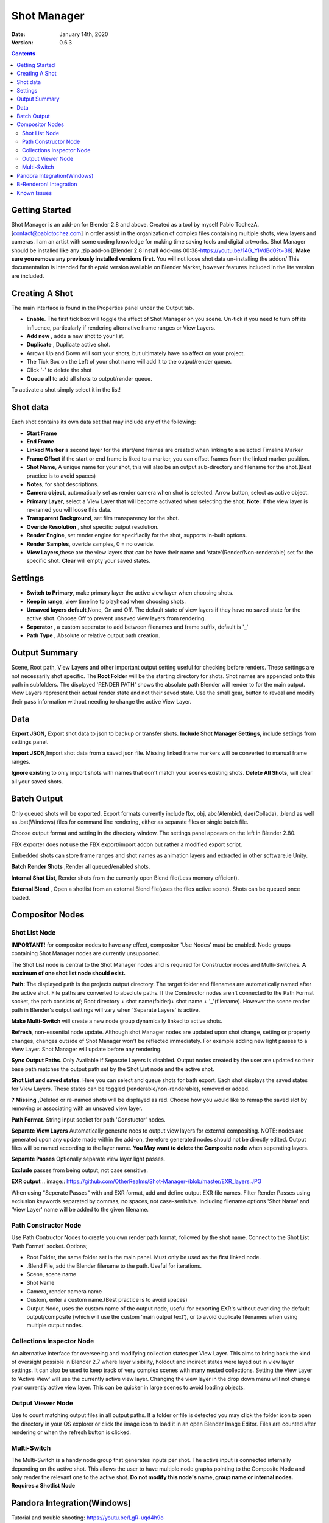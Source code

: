 =============
Shot Manager
=============
:Date: January 14th, 2020
:Version: 0.6.3
.. contents:: 

Getting Started
---------------
Shot Manager is an add-on for Blender 2.8 and above. Created as a  tool by myself Pablo TochezA. [contact@pablotochez.com]  in order assist in the organization of complex files containing multiple shots, view layers and cameras. I am an artist with some coding knowledge for making time saving tools and digital artworks.
Shot Manager should be installed like any .zip add-on [Blender 2.8 Install Add-ons 00:38-https://youtu.be/14G_YIVdBd0?t=38]. **Make sure you remove any previously installed versions first.** You will not loose shot data un-installing the addon/
This documentation is intended for th epaid version available on Blender Market, however features included in the lite version are included.

Creating A Shot
---------------
.. image:: https://raw.githubusercontent.com/OtherRealms/Shot-Manager-/master/makeshots.JPG
The main interface is found in the Properties panel under the Output tab. 

* **Enable**. The first tick box will toggle the affect of Shot Manager on you scene. Un-tick if you need to turn off its influence, particularly if rendering alternative frame ranges or View Layers.
* **Add new** , adds a new shot to your list.
* **Duplicate** , Duplicate active shot.
* Arrows Up and Down  will sort your shots, but ultimately have no affect on your project.
* The Tick Box on the Left of your shot name will add it to the output/render queue.
* Click '-' to delete the shot 
* **Queue all** to add all shots to output/render queue.
To activate a shot simply select it in the list!

Shot data
---------------
.. image:: https://raw.githubusercontent.com/OtherRealms/Shot-Manager-/master/specifics.JPG

Each shot contains its own data set that may include any of the following:

* **Start Frame**
* **End Frame**
* **Linked Marker** a second layer for the start/end frames are created when linking to a selected Timeline Marker
* **Frame Offset** if the start or end frame is liked to a marker, you can offset frames from the linked marker position.
* **Shot Name**, A unique name for your shot, this will also be an output sub-directory and filename for the shot.(Best practice is to avoid spaces)
* **Notes**, for shot descriptions.
* **Camera object**, automatically set as render camera when shot is selected. Arrow button, select as active object.
* **Primary Layer**, select a View Layer that will become activated when selecting the shot. **Note:** If the view layer is re-named you will loose this data.
* **Transparent Background**, set film transparency for the shot.
* **Overide Resolution** , shot specific output resolution.
* **Render Engine**, set render engine for specifiaclly for the shot, supports in-built options.
* **Render Samples**, overide samples, 0 = no overide.
* **View Layers**,these are the view layers that can be have their name and 'state'(Render/Non-renderable) set for the specific shot. **Clear** will empty your saved states.



Settings
--------
.. image:: https://raw.githubusercontent.com/OtherRealms/Shot-Manager-/master/settings.JPG
* **Switch to Primary**, make primary layer the active view layer when choosing shots.
* **Keep in range**, view timeline to playhead when choosing shots.
* **Unsaved layers default**,None, On and Off. The default state of view layers if they have no saved state for the active shot. Choose Off to prevent unsaved view layers from rendering. 
* **Seperator** , a custom seperator to add between filenames and frame suffix, default is '_'
* **Path Type** , Absolute or relative output path creation.

Output Summary
--------------
.. image:: https://raw.githubusercontent.com/OtherRealms/Shot-Manager-/master/Output.JPG

Scene, Root path, View Layers and other important output setting useful for checking before renders. These settings are not necessarily shot specific.
The **Root Folder** will be the starting directory for shots. Shot names are appended onto this path in subfolders.
The displayed 'RENDER PATH' shows the absolute path Blender will render to for the main output.
View Layers represent their actual render state and not their saved state. Use the small gear, button to reveal and modify their pass information without needing to change the active View Layer. 

Data
----
.. image:: https://raw.githubusercontent.com/OtherRealms/Shot-Manager-/master/data.JPG

**Export JSON**, Export shot data to json to backup or transfer shots. 
**Include Shot Manager Settings**, include settings from settings panel.

**Import JSON**,Import shot data from a saved json file. Missing linked frame markers will be converted to manual frame ranges.

.. image:: https://raw.githubusercontent.com/OtherRealms/Shot-Manager-/master/Import.JPG

**Ignore existing** to only import shots with names that don't match your scenes existing shots.
**Delete All Shots**, will clear all your saved shots.

Batch Output
------------
.. image:: https://raw.githubusercontent.com/OtherRealms/Shot-Manager-/master/Queue.JPG

Only queued shots will be exported. Export formats currently include fbx, obj, abc(Alembic), dae(Collada), .blend as well as .bat(Windows) files for command line rendering, either as separate files or single batch file. 

.. image:: https://raw.githubusercontent.com/OtherRealms/Shot-Manager-/master/Batch.JPG

Choose output format and setting in the directory window. The settings panel appears on the left in Blender 2.80.

FBX exporter does not use the FBX export/import addon but rather a modified export script.

.. image:: https://raw.githubusercontent.com/OtherRealms/Shot-Manager-/master/embed_shots_a.JPG

Embedded shots can store frame ranges and shot names as animation layers and extracted in other software,ie Unity.

.. image:: https://raw.githubusercontent.com/OtherRealms/Shot-Manager-/master/embed_shots_b.JPG

**Batch Render Shots** ,Render all queued/enabled shots.

**Internal Shot List**, Render shots from the currently open Blend file(Less memory efficient).  

.. image:: https://raw.githubusercontent.com/OtherRealms/Shot-Manager-/master/batch%20renderB.JPG

**External Blend** , Open a shotlist from an external Blend file(uses the files active scene). Shots can be queued once loaded.

.. image:: https://raw.githubusercontent.com/OtherRealms/Shot-Manager-/master/batch%20renderA.JPG


Compositor Nodes
----------------

Shot List Node
==============
**IMPORTANT!** for compositor nodes to have any effect, compositor 'Use Nodes' must be enabled. Node groups containing Shot Manager nodes are currently unsupported.

.. image:: https://raw.githubusercontent.com/OtherRealms/Shot-Manager-/master/ShotlistNode.JPG

The Shot List node is central to the Shot Manager nodes and is required for Constructor nodes and Multi-Switches. **A maximum of one shot list node should exist.**

**Path:** The displayed path is the projects output directory. The target folder and filenames are automatically named after the active shot. File paths are converted to absolute paths. If the Constructor nodes aren't connected to the Path Format socket, the path consists of; Root directory + shot name(folder)+ shot name + '_'(filename). However the scene render path in Blender's output settings will vary when 'Separate Layers' is active. 

**Make Multi-Switch** will create a new node group dynamically linked to active shots.

**Refresh**, non-essential node update. Although shot Manager nodes are updated upon shot change, setting or property changes, changes outside of Shot Manager won't be reflected immediately. For example adding new light passes to a View Layer. Shot Manager will update before any rendering. 

**Sync Output Paths**. Only Available if Separate Layers is disabled. Output nodes created by the user are updated so their base path matches the output path set by the Shot List node and the active shot.

**Shot List and saved states**. Here you can select and queue shots for bath export. Each shot displays the saved states for View Layers. These states can be toggled (renderable/non-renderable), removed or added. 

.. image:: https://raw.githubusercontent.com/OtherRealms/Shot-Manager-/master/remap.JPG

**? Missing** ,Deleted or re-named shots will be displayed as red. Choose how you would like to remap the saved slot by removing or associating with an unsaved view layer.

**Path Format**. String input socket for path 'Constuctor' nodes.

.. image:: https://raw.githubusercontent.com/OtherRealms/Shot-Manager-/master/ShotlistNode2.JPG

**Separate View Layers**
Automatically generate noes to output view layers for external compositing. NOTE: nodes are generated upon any update made within the add-on, therefore generated nodes should not be directly edited. Output files will be named according to the layer name.  **You May want to delete the Composite node** when seperating layers.

**Separate Passes**
Optionally separate view layer light passes.

**Exclude** passes from being output, not case sensitive.

**EXR output**
.. image:: https://github.com/OtherRealms/Shot-Manager-/blob/master/EXR_layers.JPG

When using "Seperate Passes" with and EXR format, add and define output EXR file names. Filter Render Passes using exclusion keywords separated by commas, no spaces, not case-senisitve. Including filename options 'Shot Name' and 'View Layer' name will be added to the given filename.  

Path Constructor Node
=====================

.. image:: https://raw.githubusercontent.com/OtherRealms/Shot-Manager-/master/Path%20Contructor.JPG

Use Path Contructor Nodes to create you own render path format, followed by the shot name. Connect to the Shot List 'Path Format' socket. Options; 

* Root Folder, the same folder set in the main panel. Must only be used as the first linked node.
* .Blend File, add the Blender filename to the path. Useful for iterations.
* Scene, scene name
* Shot Name
* Camera, render camera name
* Custom, enter a custom name.(Best practice is to avoid spaces)
* Output Node, uses the custom name of the output node, useful for exporting EXR's without overiding the default output/composite (which will use the custom 'main output text'), or to avoid duplicate filenames when using multiple output nodes.


Collections Inspector Node
==========================
.. image:: https://raw.githubusercontent.com/OtherRealms/Shot-Manager-/master/Collections.JPG

An alternative interface for overseeing and modifying collection states per View Layer. This aims to bring back the kind of oversight possible in Blender 2.7 where layer visibility, holdout and indirect states were layed out in view layer settings. It can also be used to keep track of very complex scenes with many nested collections. Setting the View Layer to 'Active View' will use the currently active view layer. Changing the view layer in the drop down menu will not change your currently active view layer. This can be quicker in large scenes to avoid loading objects.

Output Viewer Node
==================
.. image:: https://raw.githubusercontent.com/OtherRealms/Shot-Manager-/master/Output_Viewer.JPG
Use to count matching output files in all output paths. If a folder or file is detected you may click the folder icon to open the directory in your OS explorer or click the image icon to load it in an open Blender Image Editor. Files are counted after rendering or when the refresh button is clicked.

Multi-Switch
============
.. image:: https://raw.githubusercontent.com/OtherRealms/Shot-Manager-/master/MultiSwitch.JPG
The Multi-Switch is a handy node group that generates inputs per shot. The active input is connected internally depending on the active shot. This allows the user to have multiple node graphs pointing to the Composite Node and only render the relevant one to the active shot. **Do not modify this node's name, group name or internal nodes. Requires a Shotlist Node** 

Pandora Integration(Windows)
----------------------------
.. image:: https://raw.githubusercontent.com/OtherRealms/Shot-Manager-/master/Pandora.JPG

Tutorial and trouble shooting: https://youtu.be/LgR-uqd4h9o

Pandora is a free open source render ditribution software developed by Richard Frangenberg https://prism-pipeline.com/pandora/ .
Shot Manager provides a Blender specific submitter that reads the correct frame range, shot name, camera and render settings from your shot. Pandora requires at least one Coordinator enabled PC and one Slave PC in its network.

**Submitting a Shot**

.. image:: https://raw.githubusercontent.com/OtherRealms/Shot-Manager-/master/PSubmitter.JPG

Queue a single shot by activating it and choosing 'Submit Shot'. Submit mutliple shots by enabling them in the shot list and choose 'Batch Submit Shots'. Job name and project name are required. Jobs names will be replaced with shot name when batch submitting. Pandora will save local copies of the project and queue jobs in Pandora Handler. Using this submitter will force **absolute** file paths, ensure remote nodes have network access to all required paths.

**Multi-Layer EXR**

Pandora does not officially support multi-layered EXR renders and output nodes using this format. This is to streamline the application for the Prism Pipeline, Shot Manager however offers in-built support for automatically outputing passes with some filtering options using the Shot List node. If rendering Multi-Layered EXRs you'll need to replaces a python file in for ***each render node*** to bypass Pandora's limitation; 
find --Install directory--"\Pandora\Plugins\Apps\Blender\Scripts\Pandora_Blender_externalAccess_Functions.py". Make a Backup of this file.
Replace with ShotManager.zip(extract)"\Shot Manager addon\shot_manager_pro\Pro\Pandora_Blender_externalAccess_Functions.py"

**Trouble Shooting**. Pandora Core has an issue where it will often lose track of components; Coordinator.exe and Slave.exe. Therefore, the status shown in the panel might not match the actual states of these processes. This occurs especially when a process has been closed or crashed, outside of control from its settings component. Use 'Reset Pandora' to clear Coordinator and Slave states on the local machine. Make sure to close those processes(.exe) if already running, otherwise you might launch duplicate processes.

B-Renderon! Integration
-----------------------
Launch B-Renderon with shots loaded as seperate blend files. Requires B-renderon v2 or above. The executable path for B-renderon must first be entered in Blender Preferences -> add-ons -> Shot Manager settings   

Known Issues
------------
**Pandora Submitter**. 'Cannot read json file' error may occur, has no impact on the render.

**Missing file explorer options** . This can occur when going between versions of Blender. SOLUTION- Restart Blender , disable 'Load UI' first when opening. 

.. image:: https://raw.githubusercontent.com/OtherRealms/Shot-Manager-/master/Load%20ui.JPG 



